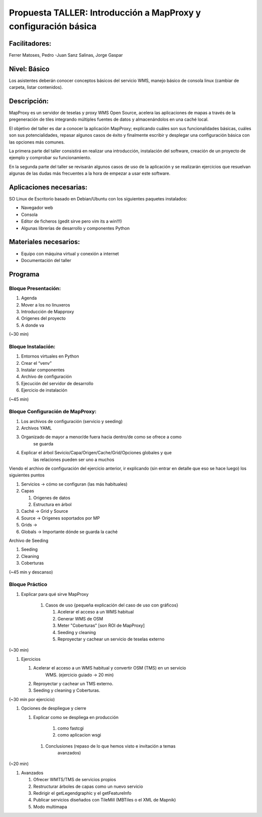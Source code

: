 Propuesta TALLER: Introducción a MapProxy y configuración básica
====================================================

Facilitadores: 
---------------------------

Ferrer Matoses, Pedro -Juan 
Sanz Salinas, Jorge Gaspar

Nivel: Básico 
---------------------------

Los asistentes deberán conocer conceptos básicos del servicio WMS, manejo básico
de consola linux (cambiar de carpeta, listar contenidos).

Descripción: 
---------------------------

MapProxy es un servidor de teselas y proxy WMS Open Source, acelera las
aplicaciones de mapas a través de la pregeneración de tiles integrando múltiples
fuentes de datos y almacenándolos en una caché local.

El objetivo del taller es dar a conocer la aplicación MapProxy; explicando
cuáles son sus funcionalidades básicas, cuáles son sus potencialidades, repasar
algunos casos de éxito y finalmente escribir y desplegar una configuración
básica con las opciones más comunes.

La primera parte del taller consistirá en realizar una introducción, instalación
del software, creación de un proyecto de ejemplo y comprobar su funcionamiento.

En la segunda parte del taller se revisarán algunos casos de uso de la
aplicación y se realizarán ejercicios que resuelvan algunas de las dudas más
frecuentes a la hora de empezar a usar este software.

Aplicaciones necesarias: 
------------------------------------------

SO Linux de Escritorio basado en Debian/Ubuntu con los siguientes paquetes
instalados:


- Navegador web 
- Consola 
- Editor de ficheros (gedit sirve pero vim its a
  win!!!) 
- Algunas librerías de desarrollo y componentes Python

Materiales necesarios: 
------------------------------------------


- Equipo con máquina virtual y conexión a internet 
- Documentación del taller


Programa 
---------------------------------

Bloque Presentación: 
+++++++++++++++++++++++

#. Agenda 
#. Mover a los no linuxeros 
#. Introducción de Mapproxy
#. Origenes del proyecto    
#. A donde va

(~30 min)

Bloque Instalación: 
++++++++++++++++++++++++++

#. Entornos virtuales en Python 
#. Crear el “venv” 
#. Instalar componentes 
#. Archivo de configuración 
#. Ejecución del servidor de desarrollo 
#. Ejercicio de instalación

(~45 min)

Bloque Configuración de MapProxy: 
+++++++++++++++++++++++++++++++++++

#. Los archivos de configuración (servicio y seeding)
#. Archivos YAML
#. Organizado de mayor a menor/de fuera hacia dentro/de como se ofrece a como
         se guarda
#. Explicar el árbol Sevicio/Capa/Origen/Cache/Grid/Opciones globales y que
         las relaciones pueden ser uno a muchos

Viendo el archivo de configuración del ejercicio anterior, ir explicando (sin
entrar en detalle que eso se hace luego) los siguientes puntos

#. Servicios -> cómo se configuran (las más habituales)
#. Capas

   #. Origenes de datos
   #. Estructura en árbol

#. Caché -> Grid y Source
#. Source -> Origenes soportados por MP 
#. Grids ->
#. Globals -> Importante dónde se guarda la caché

Archivo de Seeding

#. Seeding
#. Cleaning
#. Coberturas

(~45 min y descanso)

Bloque Práctico
+++++++++++++++++++++++++++++++++++++++

#. Explicar para qué sirve MapProxy

    #. Casos de uso {pequeña explicación del caso de uso con gráficos}

       #. Acelerar el acceso a un WMS habitual

       #. Generar WMS de OSM

       #. Meter "Coberturas" [son ROI de MapProxy]

       #. Seeding y cleaning

       #. Reproyectar y cachear un servicio de teselas externo

(~30 min)

#. Ejercicios

   #. Acelerar el acceso a un WMS habitual y convertir OSM (TMS) en un servicio
         WMS. (ejercicio guiado -> 20 min)

   #. Reproyectar y cachear un TMS externo.

   #. Seeding y cleaning y Coberturas.

(~30 min por ejercicio)

#. Opciones de despliegue y cierre

   #. Explicar como se despliega en producción

        #. como fastcgi

        #. como aplicacion wsgi

    #. Conclusiones (repaso de lo que hemos visto e invitación a temas
           avanzados)

(~20 min)

#. Avanzados

   #. Ofrecer WMTS/TMS de servicios propios

   #. Restructurar árboles de capas como un nuevo servicio

   #. Redirigir el getLegendgraphic y el getFeatureInfo

   #. Publicar servicios diseñados con TileMill (MBTiles o el XML de Mapnik)

   #. Modo multimapa
